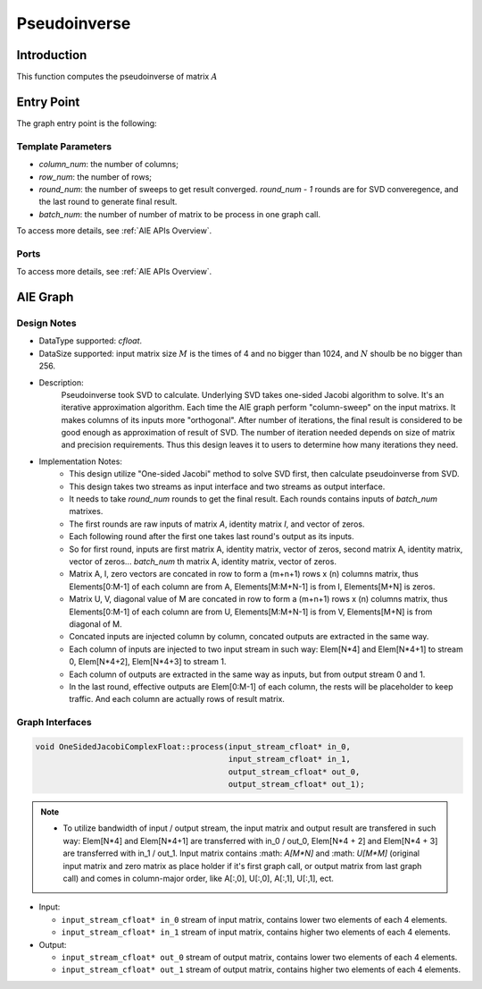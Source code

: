 .. 
   Copyright (C) 2019-2022, Xilinx, Inc.
   Copyright (C) 2022-2023, Advanced Micro Devices, Inc.
  
   Licensed under the Apache License, Version 2.0 (the "License");
   you may not use this file except in compliance with the License.
   You may obtain a copy of the License at
  
       http://www.apache.org/licenses/LICENSE-2.0
  
   Unless required by applicable law or agreed to in writing, software
   distributed under the License is distributed on an "AS IS" BASIS,
   WITHOUT WARRANTIES OR CONDITIONS OF ANY KIND, either express or implied.
   See the License for the specific language governing permissions and
   limitations under the License.

.. meta::
   :keywords: Pseudoinverse
   :description: This function computes the Pseudoinverse of matrix.
   :xlnxdocumentclass: Document
   :xlnxdocumenttype: Tutorials

***************
Pseudoinverse
***************

Introduction
==============

This function computes the pseudoinverse of matrix :math:`A`

Entry Point 
==============

The graph entry point is the following:

.. code::
    xf::solver::PInvComplexFloat

Template Parameters
---------------------
* `column_num`: the number of columns;
* `row_num`: the number of rows;
* `round_num`: the number of sweeps to get result converged. `round_num - 1` rounds are for SVD converegence, and the last round to generate final result.
* `batch_num`: the number of number of matrix to be process in one graph call.

To access more details, see :ref:`AIE APIs Overview`.

Ports
-------
To access more details, see :ref:`AIE APIs Overview`.


AIE Graph
===============

Design Notes
--------------------
* DataType supported: `cfloat`.
* DataSize supported: input matrix size :math:`M` is the times of 4 and no bigger than 1024, and :math:`N` shoulb be no bigger than 256.
* Description: 
    Pseudoinverse took SVD to calculate. Underlying SVD takes one-sided Jacobi algorithm to solve. 
    It's an iterative approximation algorithm. Each time the AIE graph perform "column-sweep" on the input matrixs.
    It makes columns of its inputs more "orthogonal". After number of iterations, the final result is considered to be good enough as approximation of result of SVD. 
    The number of iteration needed depends on size of matrix and precision requirements. Thus this design leaves it to users to determine how many iterations they need.
* Implementation Notes:
    * This design utilize "One-sided Jacobi" method to solve SVD first, then calculate pseudoinverse from SVD.
    * This design takes two streams as input interface and two streams as output interface.
    * It needs to take `round_num` rounds to get the final result. Each rounds contains inputs of `batch_num` matrixes. 
    * The first rounds are raw inputs of matrix `A`, identity matrix `I`, and vector of zeros.
    * Each following round after the first one takes last round's output as its inputs.
    * So for first round, inputs are first matrix A, identity matrix, vector of zeros, second matrix A, identity matrix, vector of zeros... `batch_num` th matrix A, identity matrix, vector of zeros.
    * Matrix A, I, zero vectors are concated in row to form a (m+n+1) rows x (n) columns matrix, thus Elements[0:M-1] of each column are from A, Elements[M:M+N-1] is from I, Elements[M+N] is zeros.
    * Matrix U, V, diagonal value of M are concated in row to form a (m+n+1) rows x (n) columns matrix, thus Elements[0:M-1] of each column are from U, Elements[M:M+N-1] is from V, Elements[M+N] is from diagonal of M.
    * Concated inputs are injected column by column, concated outputs are extracted in the same way.
    * Each column of inputs are injected to two input stream in such way: Elem[N*4] and Elem[N*4+1] to stream 0, Elem[N*4+2], Elem[N*4+3] to stream 1.
    * Each column of outputs are extracted in the same way as inputs, but from output stream 0 and 1.
    * In the last round, effective outputs are Elem[0:M-1] of each column, the rests will be placeholder to keep traffic. And each column are actually rows of result matrix.

Graph Interfaces
--------------------

.. code::

   void OneSidedJacobiComplexFloat::process(input_stream_cfloat* in_0,
                                            input_stream_cfloat* in_1,
                                            output_stream_cfloat* out_0,
                                            output_stream_cfloat* out_1);

.. note::

   * To utilize bandwidth of input / output stream, the input matrix and output result are transfered in such way: Elem[N*4] and Elem[N*4+1] are transferred with in_0 / out_0, Elem[N*4 + 2] and Elem[N*4 + 3] are transferred with in_1 / out_1. Input matrix contains :math: `A[M*N]` and :math: `U[M*M]` (original input matrix and zero matrix as place holder if it's first graph call, or output matrix from last graph call) and comes in column-major order, like A[:,0], U[:,0], A[:,1], U[:,1], ect.


* Input:

  *  ``input_stream_cfloat* in_0``    stream of input matrix, contains lower two elements of each 4 elements.
  *  ``input_stream_cfloat* in_1``    stream of input matrix, contains higher two elements of each 4 elements.

* Output:

  *  ``input_stream_cfloat* out_0``    stream of output matrix, contains lower two elements of each 4 elements.
  *  ``input_stream_cfloat* out_1``    stream of output matrix, contains higher two elements of each 4 elements.